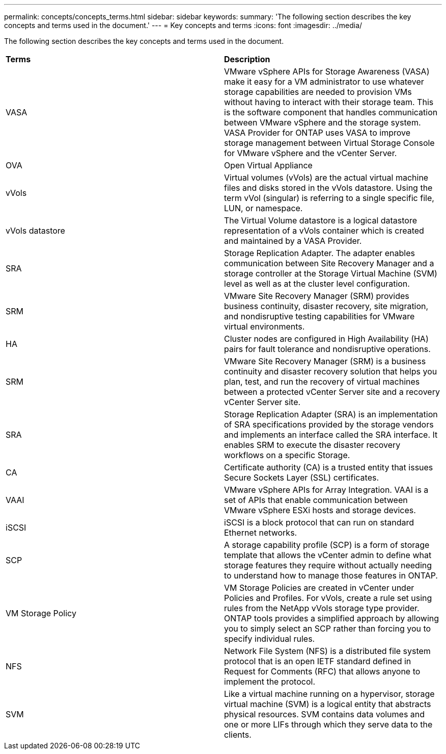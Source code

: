 ---
permalink: concepts/concepts_terms.html
sidebar: sidebar
keywords:
summary: 'The following section describes the key concepts and terms used in the document.'
---
= Key concepts and terms
:icons: font
:imagesdir: ../media/

[.lead]
The following section describes the key concepts and terms used in the document. 

|===

|*Terms* |*Description*

|VASA |VMware vSphere APIs for Storage Awareness (VASA) make it easy for a VM administrator to use whatever storage capabilities are needed to provision VMs without having to interact with their storage team. This is the software component that handles communication between VMware vSphere and the storage system. VASA Provider for ONTAP uses VASA to improve storage management between Virtual Storage Console for VMware vSphere and the vCenter Server.

|OVA |Open Virtual Appliance

|vVols |Virtual volumes (vVols) are the actual virtual machine files and disks stored in the vVols datastore. Using the term vVol (singular) is referring to a single specific file, LUN, or namespace. 

|vVols datastore | The Virtual Volume datastore is a logical datastore representation of a vVols container which is created and maintained by a VASA Provider.  

|SRA |Storage Replication Adapter. The adapter enables communication between Site Recovery Manager and a storage controller at the Storage Virtual Machine (SVM) level as well as at the cluster level configuration.

|SRM |VMware Site Recovery Manager (SRM) provides business continuity, disaster recovery, site migration, and nondisruptive testing capabilities for VMware virtual environments.

|HA |Cluster nodes are configured in High Availability (HA) pairs for fault tolerance and nondisruptive operations.

|SRM |VMware Site Recovery Manager (SRM) is a business continuity and disaster recovery solution that helps you plan, test, and run the recovery of virtual machines between a protected vCenter Server site and a recovery vCenter Server site.

|SRA |Storage Replication Adapter (SRA) is an implementation of SRA specifications provided by the storage vendors and implements an interface called the SRA interface. It enables SRM to execute the disaster recovery workflows on a specific Storage.

|CA |Certificate authority (CA) is a trusted entity that issues Secure Sockets Layer (SSL) certificates.

|VAAI |VMware vSphere APIs for Array Integration. VAAI is a set of APIs that enable communication between VMware vSphere ESXi hosts and storage devices. 

|iSCSI |iSCSI is a block protocol that can run on standard Ethernet networks. 

|SCP |A storage capability profile (SCP) is a form of storage template that allows the vCenter admin to define what storage features they require without actually needing to understand how to manage those features in ONTAP.

|VM Storage Policy | VM Storage Policies are created in vCenter under Policies and Profiles. For vVols, create a rule set using rules from the NetApp vVols storage type provider. ONTAP tools provides a simplified approach by allowing you to simply select an SCP rather than forcing you to specify individual rules.

|NFS |Network File System (NFS) is a distributed file system protocol that is an open IETF standard defined in Request for Comments (RFC) that allows anyone to implement the protocol.

|SVM |Like a virtual machine running on a hypervisor, storage virtual machine (SVM) is a logical entity that abstracts physical resources. SVM contains data volumes and one or more LIFs through which they serve data to the clients. 

|===
